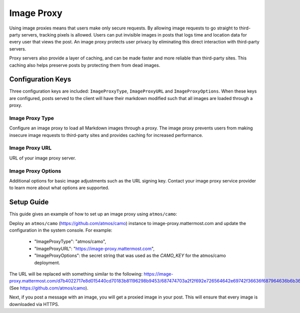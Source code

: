 Image Proxy
================================

Using image proxies means that users make only secure requests. By allowing image requests to go straight to third-party
servers, tracking pixels is allowed. Users can put invisible images in posts that logs time and location data
for every user that views the post. An image proxy protects user privacy by eliminating this direct interaction with 
third-party servers.

Proxy servers also provide a layer of caching, and can be made faster and more reliable than third-party sites. This caching 
also helps preserve posts by protecting them from dead images.

Configuration Keys
~~~~~~~~~~~~~~~~~

Three configuration keys are included: ``ImageProxyType``, ``ImageProxyURL`` and ``ImageProxyOptions``. When these
keys are configured, posts served to the client will have their markdown modified such that all images are 
loaded through a proxy.

Image Proxy Type
........................

Configure an image proxy to load all Markdown images through a proxy. The image proxy prevents users from making insecure image requests to third-party sites and provides caching for increased performance.

Image Proxy URL
........................

URL of your image proxy server.

Image Proxy Options
........................

Additional options for basic image adjustments such as the URL signing key. Contact your image proxy 
service provider to learn more about what options are supported.

Setup Guide
~~~~~~~~~~~~~~~~~

This guide gives an example of how to set up an image proxy using ``atmos/camo``:

Deploy an ``atmos/camo`` (https://github.com/atmos/camo) instance to image-proxy.mattermost.com and update the 
configuration in the system console. For example:
 - "ImageProxyType": "atmos/camo",
 - "ImageProxyURL": "https://image-proxy.mattermost.com",
 - "ImageProxyOptions": the secret string that was used as the `CAMO_KEY` for the atmos/camo deployment.

.. image:: ../images/image-proxy.png

The URL will be replaced with something similar to the following: https://image-proxy.mattermost.com/d7b4022717e8d015440cd70183b81196298b9453/687474703a2f2f692e726564642e69742f36636f687964636b6b363530312e6a7067 (See `https://github.com/atmos/camo <https://github.com/atmos/camo>`_).
  
Next, if you post a message with an image, you will get a proxied image in your post. This will ensure that every image
is downloaded via HTTPS.
